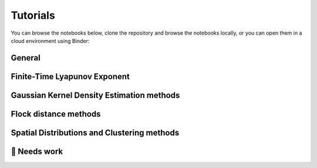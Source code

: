 Tutorials
=========

You can browse the notebooks below, clone the repository and browse the notebooks locally, or you can open them in a cloud environment using Binder:

.. image:: https://mybinder.org/badge_logo.svg
   :target: https://mybinder.org/v2/gh/OceanParcels/Lagrangian_diags/main?labpath=docs%2Ftutorials%2Fanalysis-cookbook.ipynb
   :alt: Launch Binder

General
-------
.. nbgallery::
   :name: tutorial-analysis

   tutorials/analysis-cookbook.ipynb

Finite-Time Lyapunov Exponent
-----------------------------
.. nbgallery::
   :name: tutorial-ftle

   tutorials/FTLE_method.ipynb

Gaussian Kernel Density Estimation methods
------------------------------------------
.. nbgallery::
   :name: tutorial-gkde

   tutorials/GKDE_method01.ipynb

Flock distance methods
----------------------
.. nbgallery::
   :name: tutorial-distance

   tutorials/absolute_distance_method01
   tutorials/cumulative_distance_method01
   tutorials/flock_diagnostics.ipynb

Spatial Distributions and Clustering methods
--------------------------------------------
.. nbgallery::
   :name: tutorial-clustering

   tutorials/2DHistogram_method01.ipynb
   tutorials/clustering_notebook.ipynb


🚧 Needs work
----------------------
.. nbgallery::
   :name: tutorial-wip

   tutorials/GKDE_method02.ipynb
   tutorials/hex_labelling_demo.ipynb
